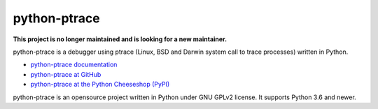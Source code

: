 =============
python-ptrace
=============

.. image:: http://unmaintained.tech/badge.svg
   :target: http://unmaintained.tech/
   :alt: No Maintenance Intended

.. image:: https://img.shields.io/pypi/v/python-ptrace.svg
   :alt: Latest release on the Python Cheeseshop (PyPI)
   :target: https://pypi.python.org/pypi/python-ptrace

.. image:: https://travis-ci.com/vstinner/python-ptrace.svg?branch=master
   :alt: Build status of python-ptrace on Travis CI
   :target: https://travis-ci.com/github/vstinner/python-ptrace

**This project is no longer maintained and is looking for a new maintainer.**

python-ptrace is a debugger using ptrace (Linux, BSD and Darwin system call to
trace processes) written in Python.

* `python-ptrace documentation
  <http://python-ptrace.readthedocs.io/>`_
* `python-ptrace at GitHub
  <https://github.com/vstinner/python-ptrace>`_
* `python-ptrace at the Python Cheeseshop (PyPI)
  <https://pypi.python.org/pypi/python-ptrace>`_

python-ptrace is an opensource project written in Python under GNU GPLv2
license. It supports Python 3.6 and newer.
